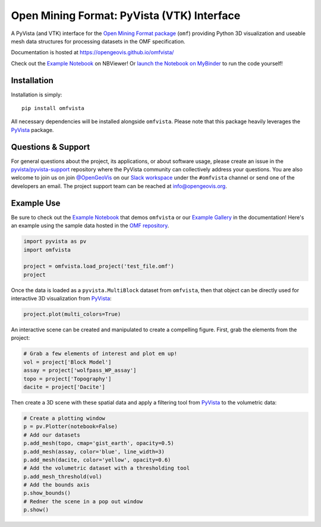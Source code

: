 Open Mining Format: PyVista (VTK) Interface
===========================================

.. image:: https://img.shields.io/pypi/v/omfvista.svg?logo=python&logoColor=white
   :target: https://pypi.org/project/omfvista/
   :alt: PyPI

.. image:: https://codecov.io/gh/OpenGeoVis/omfvista/branch/master/graph/badge.svg
   :target: https://codecov.io/gh/OpenGeoVis/omfvista

.. image:: https://img.shields.io/github/stars/OpenGeoVis/omfvista.svg?style=social&label=Stars
   :target: https://github.com/OpenGeoVis/omfvista
   :alt: GitHub


A PyVista (and VTK) interface for the `Open Mining Format package`_ (``omf``)
providing Python 3D visualization and useable mesh data structures for
processing datasets in the OMF specification.


.. _Open Mining Format package: https://omf.readthedocs.io/en/latest/

Documentation is hosted at https://opengeovis.github.io/omfvista/

Check out the `Example Notebook`_ on NBViewer! Or
`launch the Notebook on MyBinder`_ to run the code yourself!

.. _Example Notebook: https://nbviewer.jupyter.org/github/OpenGeoVis/omfvista/blob/master/Example.ipynb
.. _launch the Notebook on MyBinder: https://mybinder.org/v2/gh/OpenGeoVis/omfvista/master?filepath=Example.ipynb

.. image:: https://github.com/OpenGeoVis/omfvista/raw/master/assets/scene.png
   :alt: Integrated Scene

Installation
------------

Installation is simply::

    pip install omfvista

All necessary dependencies will be installed alongside ``omfvista``. Please
note that this package heavily leverages the PyVista_ package.

.. _PyVista: https://github.com/pyvista/pyvista


Questions & Support
-------------------

For general questions about the project, its applications, or about software
usage, please create an issue in the `pyvista/pyvista-support`_ repository
where the  PyVista community can collectively address your questions.
You are also welcome to join us on join `@OpenGeoVis`_ on our
`Slack workspace`_ under the ``#omfvista`` channel or send one of the
developers an email. The project support team can be reached at
`info@opengeovis.org`_.

.. _pyvista/pyvista-support: https://github.com/pyvista/pyvista-support
.. _@OpenGeoVis: https://github.com/OpenGeoVis
.. _Slack workspace: http://slack.opengeovis.org
.. _info@opengeovis.org: mailto:info@opengeovis.org

Example Use
-----------

.. image:: https://mybinder.org/badge_logo.svg
   :target: https://mybinder.org/v2/gh/OpenGeoVis/omfvista/master?filepath=Example.ipynb

Be sure to check out the `Example Notebook`_ that demos ``omfvista`` or our
`Example Gallery`_ in the documentation!
Here's an example using the sample data hosted in the `OMF repository`_.

.. _Example Gallery: https://opengeovis.github.io/omfvista/examples/index.html
.. _OMF repository: https://github.com/gmggroup/omf/tree/master/assets

.. code-block:: python

    import pyvista as pv
    import omfvista

    project = omfvista.load_project('test_file.omf')
    project

.. image:: https://github.com/OpenGeoVis/omfvista/raw/master/assets/table-repr.png
   :alt: Table Representation


Once the data is loaded as a ``pyvista.MultiBlock`` dataset from ``omfvista``, then
that object can be directly used for interactive 3D visualization from PyVista_:

.. code-block:: python

    project.plot(multi_colors=True)

An interactive scene can be created and manipulated to create a compelling
figure. First, grab the elements from the project:

.. code-block:: python

    # Grab a few elements of interest and plot em up!
    vol = project['Block Model']
    assay = project['wolfpass_WP_assay']
    topo = project['Topography']
    dacite = project['Dacite']

Then create a 3D scene with these spatial data and apply a filtering tool from
PyVista_ to the volumetric data:

.. code-block:: python

    # Create a plotting window
    p = pv.Plotter(notebook=False)
    # Add our datasets
    p.add_mesh(topo, cmap='gist_earth', opacity=0.5)
    p.add_mesh(assay, color='blue', line_width=3)
    p.add_mesh(dacite, color='yellow', opacity=0.6)
    # Add the volumetric dataset with a thresholding tool
    p.add_mesh_threshold(vol)
    # Add the bounds axis
    p.show_bounds()
    # Redner the scene in a pop out window
    p.show()


.. figure:: https://github.com/OpenGeoVis/omfvista/raw/master/assets/interactive.gif
   :alt: Interactive Rendering
